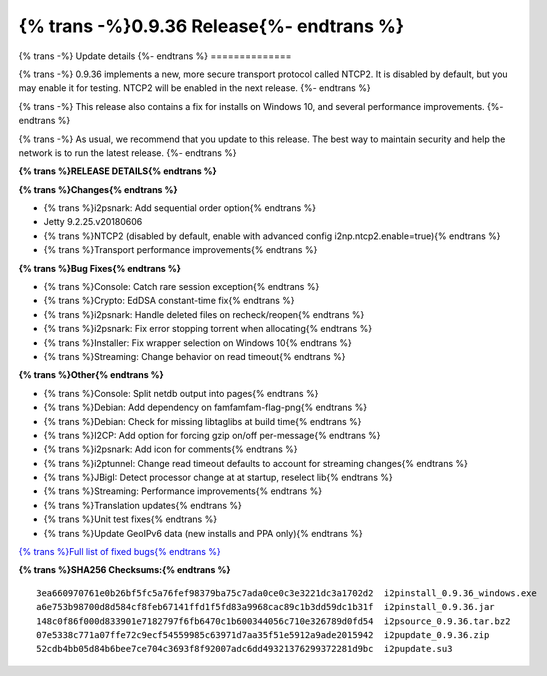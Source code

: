 =========================================
{% trans -%}0.9.36 Release{%- endtrans %}
=========================================


.. meta::
   :author: zzz
   :date: 2018-08-23
   :category: release
   :excerpt: {% trans %}0.9.36 with NTCP2 and bug fixes{% endtrans %}

{% trans -%}
Update details
{%- endtrans %}
==============

{% trans -%}
0.9.36 implements a new, more secure transport protocol called NTCP2.
It is disabled by default, but you may enable it for testing.
NTCP2 will be enabled in the next release.
{%- endtrans %}

{% trans -%}
This release also contains a fix for installs on Windows 10, and several performance improvements.
{%- endtrans %}

{% trans -%}
As usual, we recommend that you update to this release. The best way to
maintain security and help the network is to run the latest release.
{%- endtrans %}


**{% trans %}RELEASE DETAILS{% endtrans %}**

**{% trans %}Changes{% endtrans %}**

- {% trans %}i2psnark: Add sequential order option{% endtrans %}
- Jetty 9.2.25.v20180606
- {% trans %}NTCP2 (disabled by default, enable with advanced config i2np.ntcp2.enable=true){% endtrans %}
- {% trans %}Transport performance improvements{% endtrans %}


**{% trans %}Bug Fixes{% endtrans %}**

- {% trans %}Console: Catch rare session exception{% endtrans %}
- {% trans %}Crypto: EdDSA constant-time fix{% endtrans %}
- {% trans %}i2psnark: Handle deleted files on recheck/reopen{% endtrans %}
- {% trans %}i2psnark: Fix error stopping torrent when allocating{% endtrans %}
- {% trans %}Installer: Fix wrapper selection on Windows 10{% endtrans %}
- {% trans %}Streaming: Change behavior on read timeout{% endtrans %}


**{% trans %}Other{% endtrans %}**

- {% trans %}Console: Split netdb output into pages{% endtrans %}
- {% trans %}Debian: Add dependency on famfamfam-flag-png{% endtrans %}
- {% trans %}Debian: Check for missing libtaglibs at build time{% endtrans %}
- {% trans %}I2CP: Add option for forcing gzip on/off per-message{% endtrans %}
- {% trans %}i2psnark: Add icon for comments{% endtrans %}
- {% trans %}i2ptunnel: Change read timeout defaults to account for streaming changes{% endtrans %}
- {% trans %}JBigI: Detect processor change at at startup, reselect lib{% endtrans %}
- {% trans %}Streaming: Performance improvements{% endtrans %}
- {% trans %}Translation updates{% endtrans %}
- {% trans %}Unit test fixes{% endtrans %}
- {% trans %}Update GeoIPv6 data (new installs and PPA only){% endtrans %}


`{% trans %}Full list of fixed bugs{% endtrans %}`__

__ http://{{ i2pconv('trac.i2p2.i2p') }}/query?resolution=fixed&milestone=0.9.36


**{% trans %}SHA256 Checksums:{% endtrans %}**

::

     3ea660970761e0b26bf5fc5a76fef98379ba75c7ada0ce0c3e3221dc3a1702d2  i2pinstall_0.9.36_windows.exe
     a6e753b98700d8d584cf8feb67141ffd1f5fd83a9968cac89c1b3dd59dc1b31f  i2pinstall_0.9.36.jar
     148c0f86f000d833901e7182797f6fb6470c1b600344056c710e326789d0fd54  i2psource_0.9.36.tar.bz2
     07e5338c771a07ffe72c9ecf54559985c63971d7aa35f51e5912a9ade2015942  i2pupdate_0.9.36.zip
     52cdb4bb05d84b6bee7ce704c3693f8f92007adc6dd49321376299372281d9bc  i2pupdate.su3
